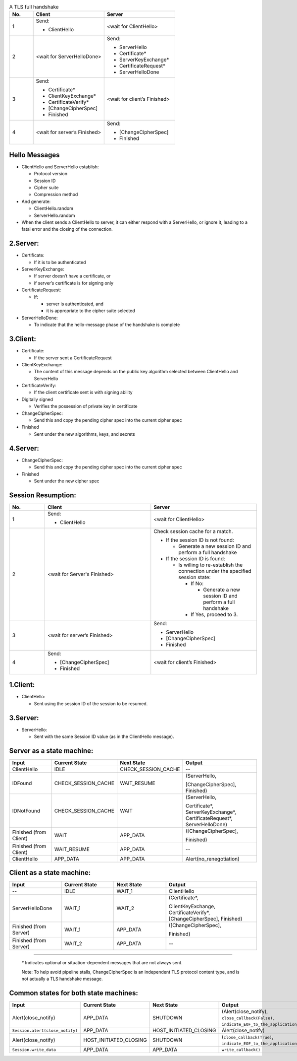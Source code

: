 .. list-table:: A TLS full handshake
   :widths: 10 30 30
   :header-rows: 1

   * - No.
     - Client
     - Server
   * - 1
     - .. compound:: Send:
       - ClientHello
     - <wait for ClientHello>
   * - 2
     - <wait for ServerHelloDone>
     - .. compound:: Send:
       - ServerHello
       - Certificate*
       - ServerKeyExchange*
       - CertificateRequest*
       - ServerHelloDone
   * - 3
     - .. compound:: Send:
       - Certificate*
       - ClientKeyExchange*
       - CertificateVerify*
       - [ChangeCipherSpec]
       - Finished
     - <wait for client’s Finished>
   * - 4
     - <wait for server’s Finished>
     - .. compound:: Send:
       - [ChangeCipherSpec]
       - Finished

Hello Messages
==============

- ClientHello and ServerHello establish:

  - Protocol version

  - Session ID

  - Cipher suite

  - Compression method

- And generate:

  - ClientHello.random

  - ServerHello.random

- When the client sends a ClientHello to server, it can either respond with a ServerHello, or ignore it, leading to a fatal error and the closing of the connection.

2.Server:
=========

- Certificate:

  - If it is to be authenticated

- ServerKeyExchange:

  - If server doesn’t have a certificate, or

  - if server’s certificate is for signing only

- CertificateRequest:

  - If:

    - server is authenticated, and

    - it is appropriate to the cipher suite selected

- ServerHelloDone:

  - To indicate that the hello-message phase of the handshake is complete

3.Client:
=========

- Certificate:

  - If the server sent a CertificateRequest

- ClientKeyExchange:

  - The content of this message depends on the public key algorithm selected between ClientHello and ServerHello

- CertificateVerify:

  - If the client certificate sent is with signing ability

- Digitally signed

  - Verifies the possession of private key in certificate

- ChangeCipherSpec:

  - Send this and copy the pending cipher spec into the current cipher spec

- Finished

  - Sent under the new algorithms, keys, and secrets

4.Server:
=========

- ChangeCipherSpec:

  - Send this and copy the pending cipher spec into the current cipher spec

- Finished

  - Sent under the new cipher spec


Session Resumption:
==================


.. list-table::
   :widths: 10 30 30
   :header-rows: 1

   * - No.
     - Client
     - Server
   * - 1
     - .. compound:: Send:
       - ClientHello
     - <wait for ClientHello>
   * - 2
     - <wait for Server's Finished>
     - .. compound:: Check session cache for a match.

       - If the session ID is not found:

         - Generate a new session ID and perform a full handshake

       - If the session ID is found:

         - Is willing to re-establish the connection under the specified session state:

           - If No:

             - Generate a new session ID and perform a full handshake


           - If Yes, proceed to 3.

   * - 3
     - <wait for server’s Finished>
     - .. compound:: Send:
       - ServerHello
       - [ChangeCipherSpec]
       - Finished

   * - 4
     - .. compound:: Send:
       - [ChangeCipherSpec]
       - Finished
     - <wait for client’s Finished>

1.Client:
=========

- ClientHello:

  - Sent using the session ID of the session to be resumed.

3.Server:
=========

- ServerHello:

  - Sent with the same Session ID value (as in the ClientHello message).


Server as a state machine:
==========================

.. list-table::
   :widths: 20 20 20 35
   :header-rows: 1

   * - Input
     - Current State
     - Next State
     - Output
   * - ClientHello
     - IDLE
     - CHECK_SESSION_CACHE
     - --
   * - IDFound
     - CHECK_SESSION_CACHE
     - WAIT_RESUME
     - .. compound:: (ServerHello,
       [ChangeCipherSpec],
       Finished)
   * - IDNotFound
     - CHECK_SESSION_CACHE
     - WAIT
     - .. compound:: (ServerHello,
       Certificate*,
       ServerKeyExchange*,
       CertificateRequest*,
       ServerHelloDone)
   * - Finished (from Client)
     - WAIT
     - APP_DATA
     - .. compound:: ([ChangeCipherSpec],
       Finished)
   * - Finished (from Client)
     - WAIT_RESUME
     - APP_DATA
     - --
   * - ClientHello
     - APP_DATA
     - APP_DATA
     - Alert(no_renegotiation)

Client as a state machine:
==========================

.. list-table::
   :widths: 20 20 20 35
   :header-rows: 1

   * - Input
     - Current State
     - Next State
     - Output
   * - --
     - IDLE
     - WAIT_1
     - ClientHello
   * - ServerHelloDone
     - WAIT_1
     - WAIT_2
     - .. compound:: (Certificate*,
       ClientKeyExchange,
       CertificateVerify*,
       [ChangeCipherSpec],
       Finished)
   * - Finished (from Server)
     - WAIT_1
     - APP_DATA
     - .. compound:: ([ChangeCipherSpec],
       Finished)
   * - Finished (from Server)
     - WAIT_2
     - APP_DATA
     - --

----

   `*` Indicates optional or situation-dependent messages that are not always
   sent.

   Note: To help avoid pipeline stalls, ChangeCipherSpec is an
   independent TLS protocol content type, and is not actually a TLS
   handshake message.

Common states for both state machines:
======================================

.. list-table::
   :widths: 20 20 20 35
   :header-rows: 1

   * - Input
     - Current State
     - Next State
     - Output
   * - Alert(close_notify)
     - APP_DATA
     - SHUTDOWN
     - (Alert(close_notify),
       ``close_callback(False)``,
       ``indicate_EOF_to_the_application_somehow``)
   * - ``Session.alert(close_notify)``
     - APP_DATA
     - HOST_INITIATED_CLOSING
     - Alert(close_notify)
   * - Alert(close_notify)
     - HOST_INITIATED_CLOSING
     - SHUTDOWN
     - (``close_callback(True)``,
       ``indicate_EOF_to_the_application_somehow``)
   * - ``Session.write_data``
     - APP_DATA
     - APP_DATA
     - ``write_callback()``
